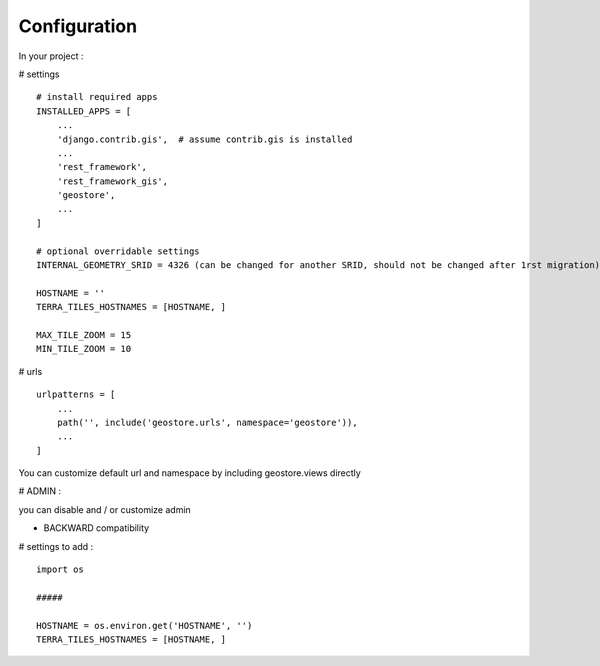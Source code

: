 Configuration
=============


In your project :

# settings
::
    # install required apps
    INSTALLED_APPS = [
        ...
        'django.contrib.gis',  # assume contrib.gis is installed
        ...
        'rest_framework',
        'rest_framework_gis',
        'geostore',
        ...
    ]

    # optional overridable settings
    INTERNAL_GEOMETRY_SRID = 4326 (can be changed for another SRID, should not be changed after 1rst migration)

    HOSTNAME = ''
    TERRA_TILES_HOSTNAMES = [HOSTNAME, ]

    MAX_TILE_ZOOM = 15
    MIN_TILE_ZOOM = 10


# urls
::

    urlpatterns = [
        ...
        path('', include('geostore.urls', namespace='geostore')),
        ...
    ]

You can customize default url and namespace by including geostore.views directly


# ADMIN :

you can disable and / or customize admin


- BACKWARD compatibility

# settings to add :
::

    import os

    #####

    HOSTNAME = os.environ.get('HOSTNAME', '')
    TERRA_TILES_HOSTNAMES = [HOSTNAME, ]
